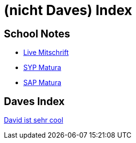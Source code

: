 = (nicht Daves) Index
ifndef::imagesdir[:imagesdir: images]

== School Notes
* https://mathiasbal.github.io/school-notes/notes/grape.html[Live Mitschrift]
* https://mathiasbal.github.io/school-notes/notes/syp-matura.html[SYP Matura]
* https://mathiasbal.github.io/school-notes/notes/sap-matura.html[SAP Matura]

== Daves Index
https://ignjatovic.at[David ist sehr cool]
